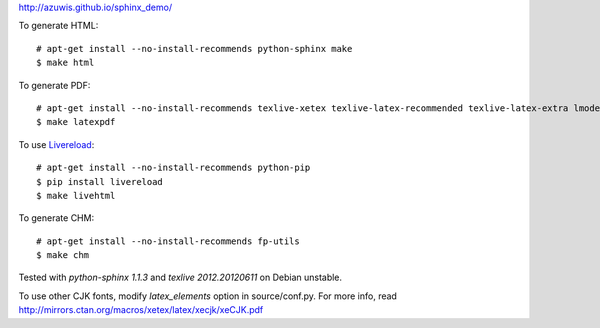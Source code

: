 http://azuwis.github.io/sphinx_demo/

To generate HTML::

    # apt-get install --no-install-recommends python-sphinx make
    $ make html

To generate PDF::

    # apt-get install --no-install-recommends texlive-xetex texlive-latex-recommended texlive-latex-extra lmodern ttf-wqy-microhei
    $ make latexpdf

To use `Livereload <https://github.com/mockko/livereload>`_::

    # apt-get install --no-install-recommends python-pip
    $ pip install livereload
    $ make livehtml

To generate CHM::

    # apt-get install --no-install-recommends fp-utils
    $ make chm

Tested with `python-sphinx 1.1.3` and `texlive 2012.20120611` on Debian unstable.

To use other CJK fonts, modify `latex_elements` option in source/conf.py. For more info, read http://mirrors.ctan.org/macros/xetex/latex/xecjk/xeCJK.pdf
